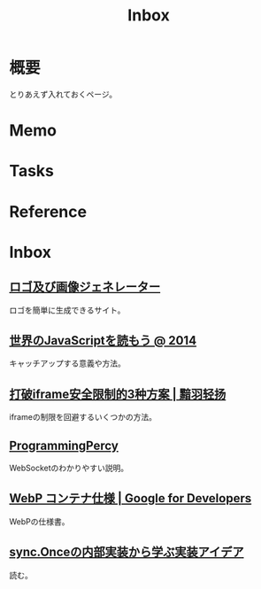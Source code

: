 :PROPERTIES:
:ID:       007116d4-5023-4070-95ee-0a463b4bd983
:END:
#+title: Inbox
* 概要
とりあえず入れておくページ。
* Memo
* Tasks
* Reference
* Inbox
** [[https://ja.cooltext.com/][ロゴ及び画像ジェネレーター]]
ロゴを簡単に生成できるサイト。
** [[https://azu.github.io/slide/jser200/javascript-2014.html][世界のJavaScriptを読もう @ 2014]]
キャッチアップする意義や方法。
** [[http://www.ayqy.net/blog/%E6%89%93%E7%A0%B4iframe%E5%AE%89%E5%85%A8%E9%99%90%E5%88%B6%E7%9A%843%E7%A7%8D%E6%96%B9%E6%A1%88/][打破iframe安全限制的3种方案 | 黯羽轻扬]]
iframeの制限を回避するいくつかの方法。
** [[https://programmingpercy.tech/blog/mastering-websockets-with-go/][ProgrammingPercy]]
WebSocketのわかりやすい説明。
** [[https://developers.google.com/speed/webp/docs/riff_container?hl=ja][WebP コンテナ仕様  |  Google for Developers]]
WebPの仕様書。
** [[https://zenn.dev/sryoya/articles/b0e8e8d83032b0][sync.Onceの内部実装から学ぶ実装アイデア]]
読む。

